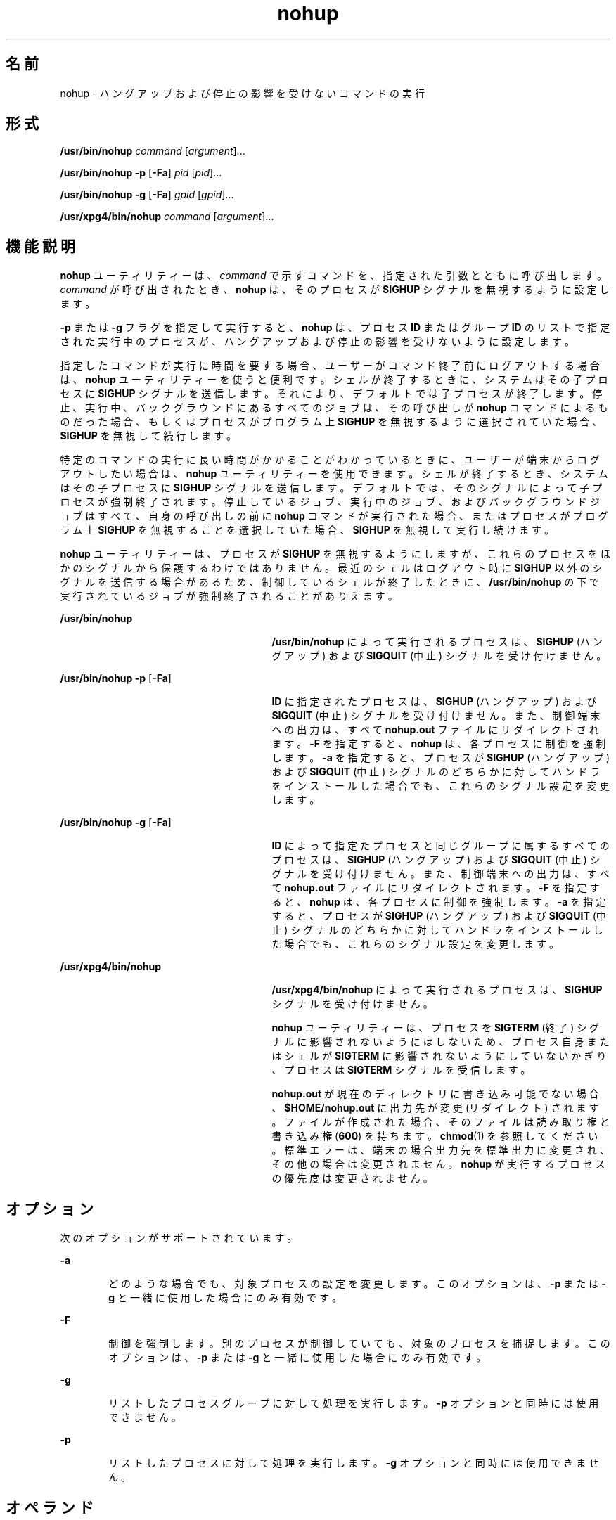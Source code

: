 '\" te
.\" Copyright (c) 2010, 2011, Oracle and/or its affiliates. All rights reserved.
.\" Copyright 1989 AT&T
.\" Portions Copyright (c) 1992, X/Open Company Limited All Rights Reserved
.\"  Sun Microsystems, Inc. gratefully acknowledges The Open Group for permission to reproduce portions of its copyrighted documentation. Original documentation from The Open Group can be obtained online at http://www.opengroup.org/bookstore/.
.\" The Institute of Electrical and Electronics Engineers and The Open Group, have given us permission to reprint portions of their documentation. In the following statement, the phrase "this text" refers to portions of the system documentation. Portions of this text are reprinted and reproduced in electronic form in the Sun OS Reference Manual, from IEEE Std 1003.1, 2004 Edition, Standard for Information Technology -- Portable Operating System Interface (POSIX), The Open Group Base Specifications Issue 6, Copyright (C) 2001-2004 by the Institute of Electrical and Electronics Engineers, Inc and The Open Group. In the event of any discrepancy between these versions and the original IEEE and The Open Group Standard, the original IEEE and The Open Group Standard is the referee document. The original Standard can be obtained online at http://www.opengroup.org/unix/online.html. This notice shall appear on any product containing this material.
.TH nohup 1 "2011 年 7 月 12 日" "SunOS 5.11" "ユーザーコマンド"
.SH 名前
nohup \- ハングアップおよび停止の影響を受けないコマンドの実行
.SH 形式
.LP
.nf
\fB/usr/bin/nohup\fR \fIcommand\fR [\fIargument\fR]...
.fi

.LP
.nf
\fB/usr/bin/nohup\fR \fB-p\fR [\fB-Fa\fR] \fIpid\fR [\fIpid\fR]...
.fi

.LP
.nf
\fB/usr/bin/nohup\fR \fB-g\fR [\fB-Fa\fR] \fIgpid\fR [\fIgpid\fR]...
.fi

.LP
.nf
\fB/usr/xpg4/bin/nohup\fR \fIcommand\fR [\fIargument\fR]...
.fi

.SH 機能説明
.sp
.LP
\fBnohup\fR ユーティリティーは、\fIcommand\fR で示すコマンドを、指定された引数とともに呼び出します。\fIcommand\fR が呼び出されたとき、\fBnohup\fR は、そのプロセスが \fBSIGHUP\fR シグナルを無視するように設定します。
.sp
.LP
\fB-p\fR または \fB-g\fR フラグを指定して実行すると、\fBnohup\fR は、プロセス \fBID\fR またはグループ \fBID\fR のリストで指定された実行中のプロセスが、ハングアップおよび停止の影響を受けないように設定します。
.sp
.LP
指定したコマンドが実行に時間を要する場合、ユーザーがコマンド終了前にログアウトする場合は、\fBnohup\fR ユーティリティーを使うと便利です。\fI\fRシェルが 終了するときに、システムはその子プロセスに \fBSIGHUP\fR シグナルを送信します。それにより、デフォルト では子プロセスが終了します。停止、実行中、バックグラウンドにあるすべてのジョブは、その呼び出しが \fBnohup\fR コマンドによるものだった場合、もしくはプロセスがプログラム上 \fBSIGHUP\fR を無視するように選択されていた場合、\fBSIGHUP\fR を無視して続行します。
.sp
.LP
特定のコマンドの実行に長い時間がかかることがわかっているときに、ユーザーが端末からログアウトしたい場合は、\fBnohup\fR ユーティリティーを使用できます。シェルが終了するとき、システムはその子プロセスに \fBSIGHUP\fR シグナルを送信します。デフォルトでは、そのシグナルによって子プロセスが強制終了されます。停止しているジョブ、実行中のジョブ、およびバックグラウンドジョブはすべて、自身の呼び出しの前に \fBnohup\fR コマンドが実行された場合、またはプロセスがプログラム上 \fBSIGHUP\fR を無視することを選択していた場合、\fBSIGHUP\fR を無視して実行し続けます。 
.sp
.LP
\fBnohup\fR ユーティリティーは、プロセスが \fBSIGHUP\fR を無視するようにしますが、これらのプロセスをほかのシグナルから保護するわけではありません。最近のシェルはログアウト時に \fBSIGHUP\fR 以外のシグナルを送信する場合があるため、制御しているシェルが終了したときに、\fB/usr/bin/nohup\fR の下で実行されているジョブが強制終了されることがありえます。
.sp
.ne 2
.mk
.na
\fB\fB/usr/bin/nohup\fR\fR
.ad
.RS 27n
.rt  
\fB/usr/bin/nohup\fR によって実行されるプロセスは、\fBSIGHUP\fR (ハングアップ) および \fBSIGQUIT\fR (中止) シグナルを受け付けません。
.RE

.sp
.ne 2
.mk
.na
\fB\fB/usr/bin/nohup\fR \fB-p\fR [\fB-Fa\fR]\fR
.ad
.RS 27n
.rt  
\fBID\fR に指定されたプロセスは、\fBSIGHUP\fR (ハングアップ) および \fBSIGQUIT\fR (中止) シグナルを受け付けません。また、制御端末への出力は、すべて \fBnohup.out\fR ファイルにリダイレクトされます。\fB-F\fR を指定すると、\fBnohup\fR は、各プロセスに制御を強制します。\fB-a\fR を指定すると、\fB\fRプロセスが \fBSIGHUP\fR (ハングアップ) および \fBSIGQUIT\fR (中止) シグナルのどちらかに対してハンドラをインストールした場合でも、これらのシグナル設定を変更します。
.RE

.sp
.ne 2
.mk
.na
\fB\fB/usr/bin/nohup\fR \fB-g\fR [\fB-Fa\fR]\fR
.ad
.RS 27n
.rt  
\fBID\fR によって指定たプロセスと同じグループに属するすべてのプロセスは、\fBSIGHUP\fR (ハングアップ) および \fBSIGQUIT\fR (中止) シグナルを受け付けません。また、制御端末への出力は、すべて \fBnohup.out\fR ファイルにリダイレクトされます。\fB-F\fR を指定すると、\fBnohup\fR は、各プロセスに制御を強制します。\fB-a\fR を指定すると、\fB\fRプロセスが \fBSIGHUP\fR (ハングアップ) および \fBSIGQUIT\fR (中止) シグナルのどちらかに対してハンドラをインストールした場合でも、これらのシグナル設定を変更します。
.RE

.sp
.ne 2
.mk
.na
\fB\fB/usr/xpg4/bin/nohup\fR\fR
.ad
.RS 27n
.rt  
\fB/usr/xpg4/bin/nohup\fR によって実行されるプロセスは、\fBSIGHUP\fR シグナルを受け付けません。
.sp
\fBnohup\fR ユーティリティーは、プロセスを \fBSIGTERM\fR (終了) シグナルに影響されないようにはしないため、プロセス自身またはシェルが \fBSIGTERM\fR に影響されないようにしていないかぎり、プロセスは \fBSIGTERM\fR シグナルを受信します。
.sp
\fBnohup.out\fR が現在のディレクトリに書き込み可能でない場合、\fB$HOME/nohup.out\fR に出力先が変更 (リダイレクト) されます。ファイルが作成された場合、そのファイルは読み取り権と書き込み権 (\fB600\fR) を持ちます。\fBchmod\fR(1) を参照してください。標準エラーは、端末の場合出力先を標準出力に変更され、その他の場合は変更されません。\fBnohup\fR が実行するプロセスの優先度は変更されません。
.RE

.SH オプション
.sp
.LP
次のオプションがサポートされています。
.sp
.ne 2
.mk
.na
\fB\fB-a\fR\fR
.ad
.RS 6n
.rt  
どのような場合でも、対象プロセスの設定を変更します。このオプションは、\fB-p\fR または \fB-g\fR と一緒に使用した場合にのみ有効です。
.RE

.sp
.ne 2
.mk
.na
\fB\fB-F\fR\fR
.ad
.RS 6n
.rt  
制御を強制します。別のプロセスが制御していても、対象のプロセスを捕捉します。このオプションは、\fB-p\fR または \fB-g\fR と一緒に使用した場合にのみ有効です。
.RE

.sp
.ne 2
.mk
.na
\fB\fB-g\fR\fR
.ad
.RS 6n
.rt  
リストしたプロセスグループに対して処理を実行します。\fB-p\fR オプションと同時には使用できません。
.RE

.sp
.ne 2
.mk
.na
\fB\fB-p\fR\fR
.ad
.RS 6n
.rt  
リストしたプロセスに対して処理を実行します。\fB-g\fR オプションと同時には使用できません。
.RE

.SH オペランド
.sp
.LP
次のオペランドがサポートされています。
.sp
.ne 2
.mk
.na
\fB\fIpid\fR\fR
.ad
.RS 12n
.rt  
\fBnohup\fR \fB-p\fR が使用する、10 進数のプロセス \fBID\fR。
.RE

.sp
.ne 2
.mk
.na
\fB\fIpgid\fR\fR
.ad
.RS 12n
.rt  
\fBnohup\fR \fB-g\fR が使用する、10 進数のプロセスグループ \fBID\fR。
.RE

.sp
.ne 2
.mk
.na
\fB\fIcommand\fR\fR
.ad
.RS 12n
.rt  
呼び出すコマンドの名前。\fI\fRこのオペランドに \fBshell_builtins\fR(1) ユーティリティーを指定した場合の処理結果は定義されていません。
.RE

.sp
.ne 2
.mk
.na
\fB\fIargument\fR\fR
.ad
.RS 12n
.rt  
\fIcommand\fR オペランドのコマンドを呼び出す際に引数として与える文字列。
.RE

.SH 使用法
.sp
.LP
\fB-F\fR フラグを使用する場合は注意が必要です。1 つの犠牲プロセスに 2 つの制御プロセスを強要すると、混乱を引き起こす可能性があります。一次制御プロセス (通常はデバッガ) が犠牲プロセスを停止しており、一次制御プロセスが当該の \fBproc\fR ツールの適用時に何も実行していない場合のみ、安全性が確保されます。
.SH 使用例
.LP
\fB例 1 \fR\fBnohup\fR をパイプラインまたはコマンドリストに適用する
.sp
.LP
\fBnohup\fR をパイプラインまたはコマンドのリストに 適用した方が望ましい場合がよくあります。これは、シェルスクリプトと呼ばれる、パイプラインおよびコマンドリストを単一のファイルに格納する方法でしか実現されません。そうすれば、次を実行できます。

.sp
.in +2
.nf
example$ \fBnohup sh \fIfile\fR\fR
.fi
.in -2
.sp

.sp
.LP
これで、\fBnohup\fR は \fIfile\fR 内のすべてに適用されます。\fIfile\fR というシェルスクリプトを頻繁に実行する予定の場合、\fIfile\fR 実行権を指定すれば、\fBsh\fR の入力が少なくて済みます。

.sp
.LP
アンパサンドを追加すると、\fIfile\fR の内容がバックグラウンドで実行され、割り込みも無視されます (\fBsh\fR(1) を参照)。

.sp
.in +2
.nf
example$ \fBnohup \fIfile\fR &\fR
.fi
.in -2
.sp

.LP
\fB例 2 \fR\fBnohup -p\fR をプロセスに適用する
.sp
.in +2
.nf
example$ \fBlong_running_command &\fR
example$ \fBnohup -p `pgrep long_running_command`\fR
.fi
.in -2
.sp

.LP
\fB例 3 \fR\fBnohup -g\fR をプロセスグループに適用する
.sp
.in +2
.nf
example$ \fBmake &\fR
example$ \fBps -o sid -p $$\fR
   SID
81079
example$ \fBnohup -g `pgrep -s 81079 make`\fR
.fi
.in -2
.sp

.SH 環境
.sp
.LP
\fBnohup\fR の実行に影響を与える次の環境変数についての詳細は、\fBenviron\fR(5) を参照してください。\fBLANG\fR、\fBLC_ALL\fR、\fBLC_CTYPE\fR、\fBLC_MESSAGES\fR、\fB\fR\fBNLSPATH\fR、および \fBPATH\fR。
.sp
.ne 2
.mk
.na
\fB\fBHOME\fR\fR
.ad
.RS 8n
.rt  
ユーザーのホームディレクトリのパス名を定義します。出力ファイル \fBnohup.out\fR が現在のディレクトリ内に生成できない場合、\fBnohup\fR コマンドは \fBHOME\fR が示すディレクトリを使ってファイルを作成します。
.RE

.SH 終了ステータス
.sp
.LP
次の終了値が返されます。
.sp
.ne 2
.mk
.na
\fB\fB126\fR\fR
.ad
.RS 7n
.rt  
\fIcommand\fR で示すコマンドユーティリティーは見つかったが呼び出すことができなかった。
.RE

.sp
.ne 2
.mk
.na
\fB\fB127\fR\fR
.ad
.RS 7n
.rt  
\fBnohup\fR 中でエラーが発生した、または \fIcommand\fR で示すコマンドが見つからなかった。
.RE

.sp
.LP
それ以外の場合、\fIcommand\fR オペランドの終了値が \fBnohup\fR の終了値になります。
.SH ファイル
.sp
.ne 2
.mk
.na
\fB\fBnohup.out\fR\fR
.ad
.RS 19n
.rt  
標準出力が端末で現在のディレクトリが書き込み可能な場合に、\fBnohup\fR 実行 (結果) の出力用に使われるファイル
.RE

.sp
.ne 2
.mk
.na
\fB\fB$HOME/nohup.out\fR\fR
.ad
.RS 19n
.rt  
標準出力が端末で現在のディレクトリが書き込み可能でない場合に、\fBnohup\fR 実行 (結果) の出力用に使われるファイル
.RE

.SH 属性
.sp
.LP
属性についての詳細は、\fBattributes\fR(5) を参照してください。
.SS "/usr/bin/nohup"
.sp

.sp
.TS
tab() box;
cw(2.75i) |cw(2.75i) 
lw(2.75i) |lw(2.75i) 
.
属性タイプ属性値
_
使用条件system/core-os
_
CSI有効
.TE

.SS "/usr/xpg4/bin/nohup"
.sp

.sp
.TS
tab() box;
cw(2.75i) |cw(2.75i) 
lw(2.75i) |lw(2.75i) 
.
属性タイプ属性値
_
使用条件system/xopen/xcu4
_
CSI有効
_
インタフェースの安定性確実
_
標準T{
\fBstandards\fR(5) を参照してください。
T}
.TE

.SH 関連項目
.sp
.LP
\fBbash\fR(1), \fBbatch\fR(1), \fBchmod\fR(1), \fBcsh\fR(1), \fBdisown\fR(1), \fBksh88\fR(1), \fBnice\fR(1), \fBpgrep\fR(1), \fBproc\fR(1), \fBps\fR(1), \fBsh\fR(1), \fBshell_builtins\fR(1), \fBsetpgrp\fR(1), \fBsignal\fR(3C), \fBproc\fR(4), \fBattributes\fR(5), \fBenviron\fR(5), \fBstandards\fR(5)
.SH 警告
.sp
.LP
ログアウトをしようとしたときにログインシェルとして Korn シェル (\fBksh88\fR(1)) を実行し、\fBnohup\fR されたジョブを実行していた場合、次のような警告メッセージが表示されます。
.sp
.in +2
.nf
You have jobs running.
.fi
.in -2
.sp

.sp
.LP
ログアウトを有効にするために、ログアウトを 2 回行う必要があります。ただし、バックグラウンドジョブは実行し続けます。
.SH 注意事項
.sp
.LP
\fBnohup\fR という C シェル (\fBcsh\fR(1)) 組み込みコマンドは、終了シグナル \fBSIGHUP\fR の影響が及ばないようにします。しかし、出力先を \fBnohup.out\fR に変更しません。csh (1) を使用すると、`\fB&\fR\&' で実行するコマンドは、バックグラウンドに居る間は、自動的に \fBHUP\fR シグナルの影響を受けなくなります。
.sp
.LP
\fBnohup\fR は、コマンドシーケンスを認識しません。次のコマンドを見てください。
.sp
.in +2
.nf
example$ \fBnohup command1; command2\fR
.fi
.in -2
.sp

.sp
.LP
このコマンドでは、\fBnohup\fR ユーティリティーが適用するのは \fBcommand1\fR だけです。次のコマンドを見てください。
.sp
.in +2
.nf
example$ \fBnohup (command1; command2)\fR
.fi
.in -2
.sp

.sp
.LP
このコマンドは構文的に正しくありません。
